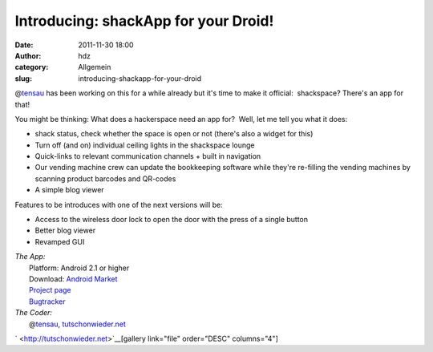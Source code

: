 Introducing: shackApp for your Droid!
#####################################
:date: 2011-11-30 18:00
:author: hdz
:category: Allgemein
:slug: introducing-shackapp-for-your-droid

@\ `tensau <https://twitter.com/tensau>`__ has been working on this for
a while already but it's time to make it official:  shackspace? There's
an app for that!

You might be thinking: What does a hackerspace need an app for?  Well,
let me tell you what it does:

-  shack status, check whether the space is open or not (there's also a
   widget for this)
-  Turn off (and on) individual ceiling lights in the shackspace lounge
-  Quick-links to relevant communication channels + built in navigation
-  Our vending machine crew can update the bookkeeping software while
   they're re-filling the vending machines by scanning product barcodes
   and QR-codes
-  A simple blog viewer

Features to be introduces with one of the next versions will be:

-  Access to the wireless door lock to open the door with the press of a
   single button
-  Better blog viewer
-  Revamped GUI

| *The App:*
|  Platform: Android 2.1 or higher
|  Download: `Android Market <https://market.android.com/details?id=com.shack.app>`__
|  `Project page <http://shackspace.de/wiki/doku.php?id=project:shackapp>`__
|  `Bugtracker <http://code.tutschonwieder.net/redmine/projects/shackapp>`__

| *The Coder:*
|  @\ `tensau <https://twitter.com/tensau>`__, `tutschonwieder.net <http://tutschonwieder.net>`__

` <http://tutschonwieder.net>`__\ [gallery link="file" order="DESC"
columns="4"]


